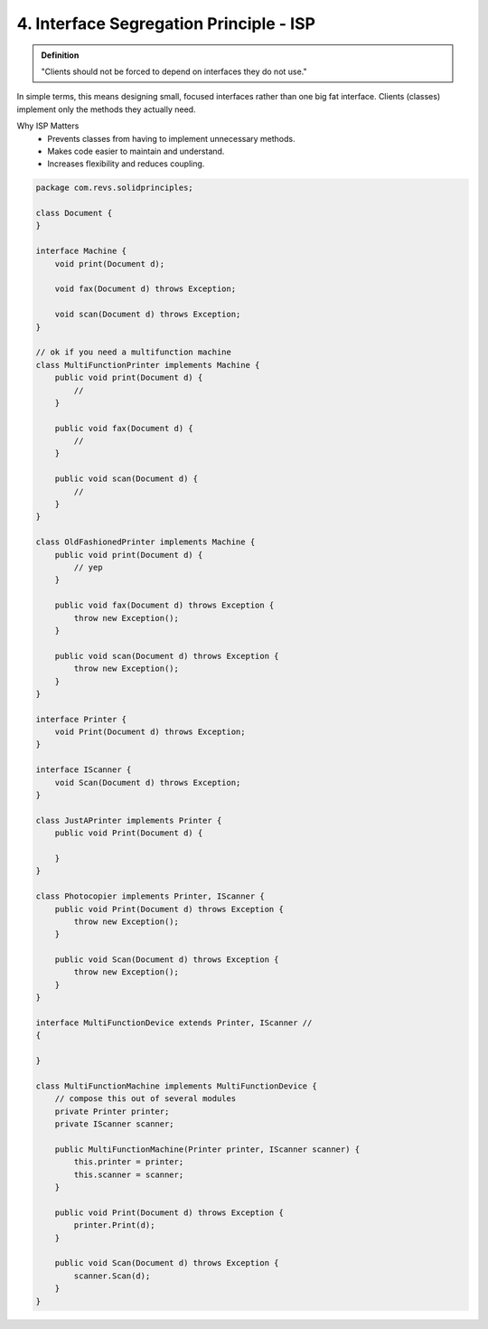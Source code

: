 4. Interface Segregation Principle - ISP
========================================

.. admonition:: Definition

    "Clients should not be forced to depend on interfaces they do not use."

In simple terms, this means designing small, focused interfaces rather than 
one big fat interface. Clients (classes) implement only the methods they actually need.

Why ISP Matters
    - Prevents classes from having to implement unnecessary methods.
    - Makes code easier to maintain and understand.
    - Increases flexibility and reduces coupling.    

.. code-block:: java

    package com.revs.solidprinciples;

    class Document {
    }

    interface Machine {
        void print(Document d);

        void fax(Document d) throws Exception;

        void scan(Document d) throws Exception;
    }

    // ok if you need a multifunction machine
    class MultiFunctionPrinter implements Machine {
        public void print(Document d) {
            //
        }

        public void fax(Document d) {
            //
        }

        public void scan(Document d) {
            //
        }
    }

    class OldFashionedPrinter implements Machine {
        public void print(Document d) {
            // yep
        }

        public void fax(Document d) throws Exception {
            throw new Exception();
        }

        public void scan(Document d) throws Exception {
            throw new Exception();
        }
    }

    interface Printer {
        void Print(Document d) throws Exception;
    }

    interface IScanner {
        void Scan(Document d) throws Exception;
    }

    class JustAPrinter implements Printer {
        public void Print(Document d) {

        }
    }

    class Photocopier implements Printer, IScanner {
        public void Print(Document d) throws Exception {
            throw new Exception();
        }

        public void Scan(Document d) throws Exception {
            throw new Exception();
        }
    }

    interface MultiFunctionDevice extends Printer, IScanner //
    {

    }

    class MultiFunctionMachine implements MultiFunctionDevice {
        // compose this out of several modules
        private Printer printer;
        private IScanner scanner;

        public MultiFunctionMachine(Printer printer, IScanner scanner) {
            this.printer = printer;
            this.scanner = scanner;
        }

        public void Print(Document d) throws Exception {
            printer.Print(d);
        }

        public void Scan(Document d) throws Exception {
            scanner.Scan(d);
        }
    }
